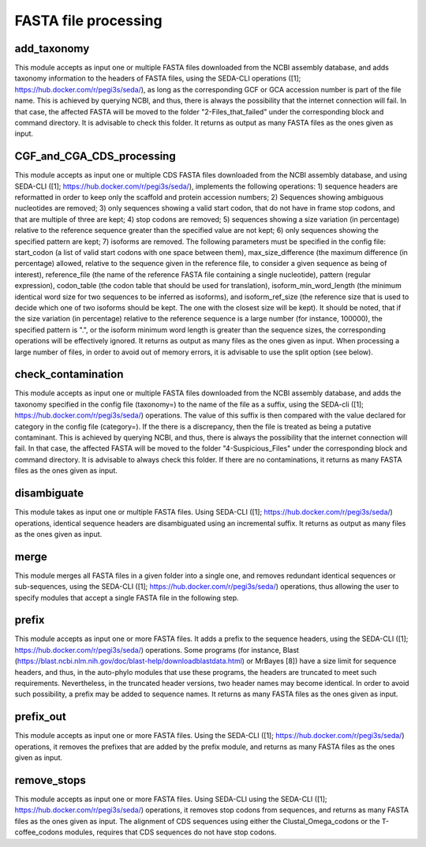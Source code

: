 FASTA file processing
*********************

add_taxonomy
------------

This module accepts as input one or multiple FASTA files downloaded from the NCBI assembly database, and adds taxonomy information to the headers of FASTA files, using the SEDA-CLI operations ([1]; https://hub.docker.com/r/pegi3s/seda/), as long as the corresponding GCF or GCA accession number is part of the file name. This is achieved by querying NCBI, and thus, there is always the possibility that the internet connection will fail. In that case, the affected FASTA will be moved to the folder "2-Files_that_failed" under the corresponding block and command directory. It is advisable to check this folder. It returns as output as many FASTA files as the ones given as input.

CGF_and_CGA_CDS_processing
--------------------------

This module accepts as input one or multiple CDS FASTA files downloaded from the NCBI assembly database, and using SEDA-CLI ([1]; https://hub.docker.com/r/pegi3s/seda/), implements the following operations:  1) sequence headers are reformatted in order to keep only the scaffold and protein accession numbers; 2) Sequences showing ambiguous nucleotides are removed; 3) only sequences showing a valid start codon, that do not have in frame stop codons, and that are multiple of three are kept; 4) stop codons are removed; 5) sequences showing a size variation (in percentage) relative to the reference sequence greater than the specified value are not kept; 6) only sequences showing the specified pattern are kept; 7) isoforms are removed.  The following parameters must be specified in the config file: start_codon (a list of valid start codons with one space between them), max_size_difference (the maximum difference (in percentage) allowed, relative to the sequence given in the reference file, to consider a given sequence as being of interest), reference_file (the name of the reference FASTA file containing a single nucleotide), pattern (regular expression), codon_table (the codon table that should be used for translation), isoform_min_word_length (the minimum identical word size for two sequences to be inferred as isoforms), and isoform_ref_size (the reference size that is used to decide which one of two isoforms should be kept. The one with the closest size will be kept). It should be noted, that if the size variation (in percentage) relative to the reference sequence is a large number (for instance, 100000), the specified pattern is ".", or the isoform minimum word length is greater than the sequence sizes, the corresponding operations will be effectively ignored. It returns as output as many files as the ones given as input. When processing a large number of files, in order to avoid out of memory errors, it is advisable to use the split option (see below).

check_contamination
-------------------

This module accepts as input one or multiple FASTA files downloaded from the NCBI assembly database, and adds the taxonomy specified in the config file (taxonomy=) to the name of the file as a suffix, using the SEDA-cli ([1]; https://hub.docker.com/r/pegi3s/seda/) operations. The value of this suffix is then compared with the value declared for category in the config file (category=). If the there is a discrepancy, then the file is treated as being a putative contaminant. This is achieved by querying NCBI, and thus, there is always the possibility that the internet connection will fail. In that case, the affected FASTA will be moved to the folder "4-Suspicious_Files" under the corresponding block and command directory. It is advisable to always check this folder. If there are no contaminations, it returns as many FASTA files as the ones given as input.


disambiguate
------------

This module takes as input one or multiple FASTA files. Using SEDA-CLI ([1]; https://hub.docker.com/r/pegi3s/seda/) operations, identical sequence headers are disambiguated using an incremental suffix. It returns as output as many files as the ones given as input.

merge
-----

This module merges all FASTA files in a given folder into a single one, and removes redundant identical sequences or sub-sequences, using the SEDA-CLI ([1]; https://hub.docker.com/r/pegi3s/seda/) operations, thus allowing the user to specify modules that accept a single FASTA file in the following step.

prefix
------

This module accepts as input one or more FASTA files. It adds a prefix to the sequence headers, using the SEDA-CLI ([1]; https://hub.docker.com/r/pegi3s/seda/)  operations. Some programs (for instance, Blast (https://blast.ncbi.nlm.nih.gov/doc/blast-help/downloadblastdata.html) or MrBayes [8]) have a size limit for sequence headers, and thus, in the auto-phylo modules that use these programs, the headers are truncated to meet such requirements. Nevertheless, in the truncated header versions, two header names may become identical. In order to avoid such possibility, a prefix may be added to sequence names. It returns as many FASTA files as the ones given as input.

prefix_out
----------

This module accepts as input one or more FASTA files. Using the SEDA-CLI ([1]; https://hub.docker.com/r/pegi3s/seda/)  operations, it removes the prefixes that are added by the prefix module, and returns as many FASTA files as the ones given as input.

remove_stops
------------

This module accepts as input one or more FASTA files. Using SEDA-CLI using the SEDA-CLI ([1]; https://hub.docker.com/r/pegi3s/seda/) operations, it removes stop codons from sequences, and returns as many FASTA files as the ones given as input. The alignment of CDS sequences using either the Clustal_Omega_codons or the T-coffee_codons modules, requires that CDS sequences do not have stop codons.
